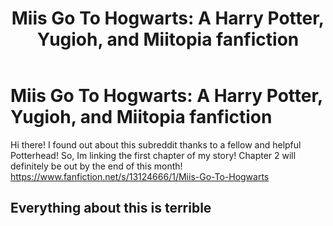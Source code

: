 #+TITLE: Miis Go To Hogwarts: A Harry Potter, Yugioh, and Miitopia fanfiction

* Miis Go To Hogwarts: A Harry Potter, Yugioh, and Miitopia fanfiction
:PROPERTIES:
:Author: Fireking492
:Score: 0
:DateUnix: 1542753788.0
:DateShort: 2018-Nov-21
:FlairText: Self-Promotion
:END:
Hi there! I found out about this subreddit thanks to a fellow and helpful Potterhead! So, Im linking the first chapter of my story! Chapter 2 will definitely be out by the end of this month! [[https://www.fanfiction.net/s/13124666/1/Miis-Go-To-Hogwarts]]


** Everything about this is terrible
:PROPERTIES:
:Author: Deathcrow
:Score: 5
:DateUnix: 1542765022.0
:DateShort: 2018-Nov-21
:END:
